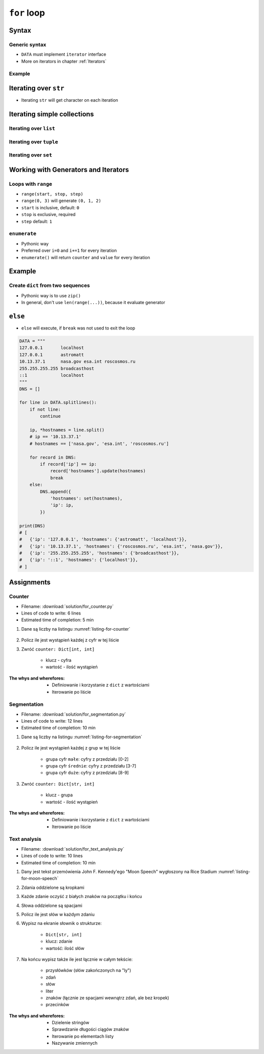 .. _Loops:

************
``for`` loop
************


Syntax
======

Generic syntax
--------------
* ``DATA`` must implement ``iterator`` interface
* More on iterators in chapter :ref:`Iterators`

.. code-block:: python
    :caption: ``for`` loop syntax

    for <MY VARIABLE> in <DATA> :
        <CONTENT>

Example
-------
.. code-block:: python
    :caption: ``for`` loop syntax: printing each number from ``list``
    :emphasize-lines: 3

    DATA = ['a', 'b', 'c']

    for letter in DATA:
        print(letter)

    # 'a'
    # 'b'
    # 'c'

.. code-block:: python
    :caption: ``for`` loop syntax: data can be inline
    :emphasize-lines: 1

    for letter in ['a', 'b', 'c']:
        print(letter)

    # 'a'
    # 'b'
    # 'c'


Iterating over ``str``
======================
* Iterating ``str`` will get character on each iteration

.. code-block:: python
    :caption: Iterating over ``str``

    for letter in 'setosa':
        print(letter)

    # s
    # e
    # t
    # o
    # s
    # a


Iterating simple collections
============================

Iterating over ``list``
-----------------------
.. code-block:: python
    :caption: Iterating over ``list``

    DATA = [5.1, 3.5, 1.4, 0.2, 'setosa']

    for element in DATA:
        print(element)

    # 5.1
    # 3.5
    # 1.4
    # 0.2
    # 'setosa'

Iterating over ``tuple``
------------------------
.. code-block:: python
    :caption: Iterating over ``tuple``

    DATA = (5.1, 3.5, 1.4, 0.2, 'setosa')

    for element in DATA:
        print(element)

    # 5.1
    # 3.5
    # 1.4
    # 0.2
    # 'setosa'

Iterating over ``set``
----------------------
.. code-block:: python
    :caption: Iterating over ``set``

    DATA = {5.1, 3.5, 1.4, 0.2, 'setosa'}

    for element in DATA:
        print(element)

    # 5.1
    # 3.5
    # 1.4
    # 0.2
    # 'setosa'


Working with Generators and Iterators
=====================================

Loops with ``range``
--------------------
* ``range(start, stop, step)``
* ``range(0, 3)`` will generate ``(0, 1, 2)``
* ``start`` is inclusive, default: ``0``
* ``stop`` is exclusive, required
* ``step`` default: ``1``

.. code-block:: python
    :caption: Loops with ``range``

    for number in range(0, 3):
        print(number)

    # 0
    # 1
    # 2

.. code-block:: python
    :caption: Loops with ``range``

    for number in range(4, 11, 2):
        print(number)

    # 4
    # 6
    # 8
    # 10

``enumerate``
-------------
* Pythonic way
* Preferred over ``i=0`` and ``i+=1`` for every iteration
* ``enumerate()`` will return ``counter`` and ``value`` for every iteration

.. code-block:: python
    :caption: ``enumerate()`` will return ``counter`` and ``value`` for every iteration

    DATA = ['a', 'b', 'c']

    for i, letter in enumerate(DATA):
        print(f'{i} -> {letter}')

    # 0 -> a
    # 1 -> b
    # 2 -> c

.. code-block:: python
    :caption: ``enumerate()`` can start with custom number

    DATA = ['a', 'b', 'c']

    for i, letter in enumerate(DATA, start=5):
        print(f'{i}, {letter}')

    # 5 -> a
    # 6 -> b
    # 7 -> c


Example
=======

Create ``dict`` from two sequences
----------------------------------
* Pythonic way is to use ``zip()``
* In general, don't use ``len(range(...))``, because it evaluate generator

.. code-block:: python
    :caption: Create ``dict`` from two ``list``

    keys = ['a', 'b', 'c', 'd']
    values = [1, 2, 3, 4]
    output = {}

    for i in range(len(keys)):
        key = keys[i]
        value = values[i]
        output[key] = value

    print(output)
    # {
    #     'a': 1,
    #     'b': 2,
    #     'c': 3,
    #     'd': 4,
    # }


``else``
========
* ``else`` will execute, if ``break`` was not used to exit the loop

.. code-block:: python

    DATA = """
    127.0.0.1       localhost
    127.0.0.1       astromatt
    10.13.37.1      nasa.gov esa.int roscosmos.ru
    255.255.255.255 broadcasthost
    ::1             localhost
    """
    DNS = []

    for line in DATA.splitlines():
        if not line:
            continue

        ip, *hostnames = line.split()
        # ip == '10.13.37.1'
        # hostnames == ['nasa.gov', 'esa.int', 'roscosmos.ru']

        for record in DNS:
            if record['ip'] == ip:
                record['hostnames'].update(hostnames)
                break
        else:
            DNS.append({
                'hostnames': set(hostnames),
                'ip': ip,
            })

    print(DNS)
    # [
    #   {'ip': '127.0.0.1', 'hostnames': {'astromatt', 'localhost'}},
    #   {'ip': '10.13.37.1', 'hostnames': {'roscosmos.ru', 'esa.int', 'nasa.gov'}},
    #   {'ip': '255.255.255.255', 'hostnames': {'broadcasthost'}},
    #   {'ip': '::1', 'hostnames': {'localhost'}},
    # ]


Assignments
===========

Counter
-------
* Filename: :download:`solution/for_counter.py`
* Lines of code to write: 6 lines
* Estimated time of completion: 5 min

#. Dane są liczby na listingu :numref:`listing-for-counter`

    .. code-block:: python
        :name: listing-for-counter
        :caption: Numbers for ``dict`` counter

        [1, 4, 6, 7, 4, 4, 4, 5, 1, 7, 0,
         0, 6, 5, 0, 0, 9, 7, 0, 4, 4, 8,
         2, 4, 0, 0, 1, 9, 1, 7, 8, 8, 9,
         1, 3, 5, 6, 8, 2, 8, 1, 3, 9, 5,
         4, 8, 1, 9, 6, 3]

#. Policz ile jest wystąpień każdej z cyfr w tej liście
#. Zwróć ``counter: Dict[int, int]``

    - klucz - cyfra
    - wartość - ilość wystąpień

:The whys and wherefores:
    * Definiowanie i korzystanie z ``dict`` z wartościami
    * Iterowanie po liście

Segmentation
------------
* Filename: :download:`solution/for_segmentation.py`
* Lines of code to write: 12 lines
* Estimated time of completion: 10 min

#. Dane są liczby na listingu :numref:`listing-for-segmentation`

    .. code-block:: python
        :name: listing-for-segmentation
        :caption: Numbers for ``dict`` counter

        [1, 4, 6, 7, 4, 4, 4, 5, 1, 7, 0,
         0, 6, 5, 0, 0, 9, 7, 0, 4, 4, 8,
         2, 4, 0, 0, 1, 9, 1, 7, 8, 8, 9,
         1, 3, 5, 6, 8, 2, 8, 1, 3, 9, 5,
         4, 8, 1, 9, 6, 3]

#. Policz ile jest wystąpień każdej z grup w tej liście

    - grupa cyfr ``małe``: cyfry z przedziału [0-2]
    - grupa cyfr ``średnie``: cyfry z przedziału [3-7]
    - grupa cyfr ``duże``: cyfry z przedziału [8-9]

#. Zwróć ``counter: Dict[str, int]``

    - klucz - grupa
    - wartość - ilość wystąpień

:The whys and wherefores:
    * Definiowanie i korzystanie z ``dict`` z wartościami
    * Iterowanie po liście

Text analysis
-------------
* Filename: :download:`solution/for_text_analysis.py`
* Lines of code to write: 10 lines
* Estimated time of completion: 10 min

#. Dany jest tekst przemówienia John F. Kennedy'ego "Moon Speech" wygłoszony na Rice Stadium :numref:`listing-for-moon-speech`
#. Zdania oddzielone są kropkami
#. Każde zdanie oczyść z białych znaków na początku i końcu
#. Słowa oddzielone są spacjami
#. Policz ile jest słów w każdym zdaniu
#. Wypisz na ekranie słownik o strukturze:

    * ``Dict[str, int]``
    * klucz: zdanie
    * wartość: ilość słów

#. Na końcu wypisz także ile jest łącznie w całym tekście:

    * przysłówków (słów zakończonych na "ly")
    * zdań
    * słów
    * liter
    * znaków (łącznie ze spacjami wewnątrz zdań, ale bez kropek)
    * przecinków

:The whys and wherefores:
    * Dzielenie stringów
    * Sprawdzanie długości ciągów znaków
    * Iterowanie po elementach listy
    * Nazywanie zmiennych

.. code-block:: text
    :name: listing-for-moon-speech
    :caption: "Moon Speech" by John F. Kennedy, Rice Stadium, Houston, TX, 1962-09-12 :cite:`Kennedy1962`

    We choose to go to the Moon. We choose to go to the Moon in this decade and do the other things. Not because they are easy, but because they are hard. Because that goal will serve to organize and measure the best of our energies and skills. Because that challenge is one that we are willing to accept. One we are unwilling to postpone. And one we intend to win
